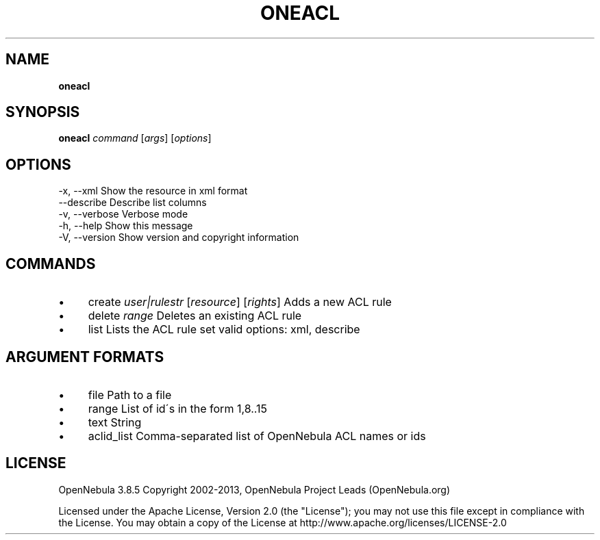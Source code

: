 .\" generated with Ronn/v0.7.3
.\" http://github.com/rtomayko/ronn/tree/0.7.3
.
.TH "ONEACL" "1" "October 2013" "" "oneacl(1) -- manages OpenNebula ACLs"
.
.SH "NAME"
\fBoneacl\fR
.
.SH "SYNOPSIS"
\fBoneacl\fR \fIcommand\fR [\fIargs\fR] [\fIoptions\fR]
.
.SH "OPTIONS"
.
.nf

 \-x, \-\-xml                 Show the resource in xml format
 \-\-describe                Describe list columns
 \-v, \-\-verbose             Verbose mode
 \-h, \-\-help                Show this message
 \-V, \-\-version             Show version and copyright information
.
.fi
.
.SH "COMMANDS"
.
.IP "\(bu" 4
create \fIuser|rulestr\fR [\fIresource\fR] [\fIrights\fR] Adds a new ACL rule
.
.IP "\(bu" 4
delete \fIrange\fR Deletes an existing ACL rule
.
.IP "\(bu" 4
list Lists the ACL rule set valid options: xml, describe
.
.IP "" 0
.
.SH "ARGUMENT FORMATS"
.
.IP "\(bu" 4
file Path to a file
.
.IP "\(bu" 4
range List of id\'s in the form 1,8\.\.15
.
.IP "\(bu" 4
text String
.
.IP "\(bu" 4
aclid_list Comma\-separated list of OpenNebula ACL names or ids
.
.IP "" 0
.
.SH "LICENSE"
OpenNebula 3\.8\.5 Copyright 2002\-2013, OpenNebula Project Leads (OpenNebula\.org)
.
.P
Licensed under the Apache License, Version 2\.0 (the "License"); you may not use this file except in compliance with the License\. You may obtain a copy of the License at http://www\.apache\.org/licenses/LICENSE\-2\.0
